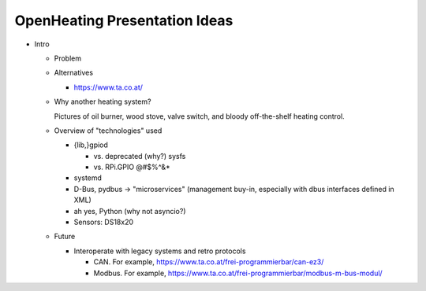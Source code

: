 OpenHeating Presentation Ideas
==============================

* Intro

  * Problem

  * Alternatives

    * https://www.ta.co.at/

  * Why another heating system?

    Pictures of oil burner, wood stove, valve switch, and bloody
    off-the-shelf heating control.

  * Overview of "technologies" used

    * {lib,}gpiod

      * vs. deprecated (why?) sysfs
      * vs. RPi.GPIO @#$%^&*

    * systemd
    * D-Bus, pydbus -> "microservices" (management buy-in, especially
      with dbus interfaces defined in XML)
    * ah yes, Python (why not asyncio?)
    * Sensors: DS18x20

  * Future

    * Interoperate with legacy systems and retro protocols

      * CAN. For example,
        https://www.ta.co.at/frei-programmierbar/can-ez3/
      * Modbus. For example,
        https://www.ta.co.at/frei-programmierbar/modbus-m-bus-modul/
